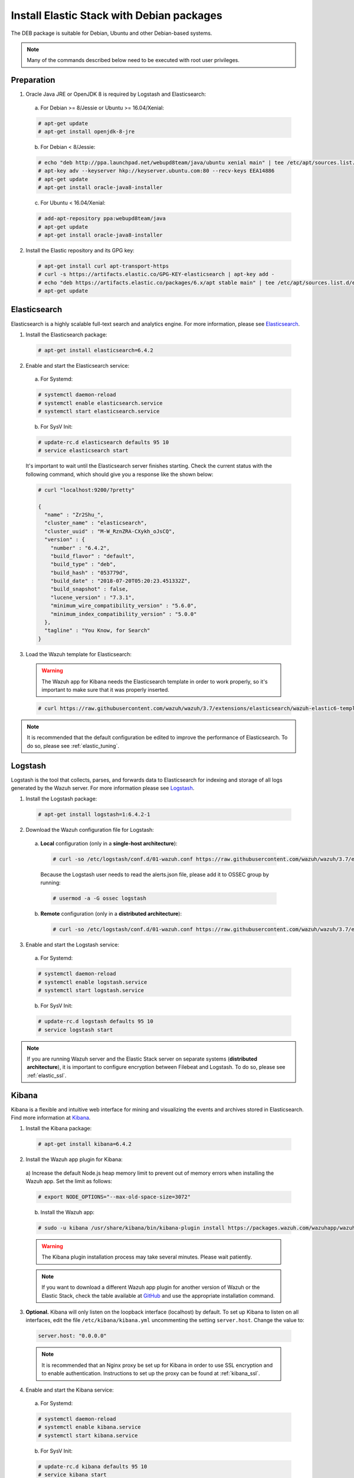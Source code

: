 .. Copyright (C) 2018 Wazuh, Inc.

.. _elastic_server_deb:

Install Elastic Stack with Debian packages
==========================================

The DEB package is suitable for Debian, Ubuntu and other Debian-based systems.

.. note:: Many of the commands described below need to be executed with root user privileges.

Preparation
-----------

1. Oracle Java JRE or OpenJDK 8 is required by Logstash and Elasticsearch:

  a) For Debian >= 8/Jessie or Ubuntu >= 16.04/Xenial:
  
  .. code-block:: console
  
    # apt-get update
    # apt-get install openjdk-8-jre

  b) For Debian < 8/Jessie:

  .. code-block:: console

    # echo "deb http://ppa.launchpad.net/webupd8team/java/ubuntu xenial main" | tee /etc/apt/sources.list.d/webupd8team-java.list
    # apt-key adv --keyserver hkp://keyserver.ubuntu.com:80 --recv-keys EEA14886
    # apt-get update
    # apt-get install oracle-java8-installer

  c) For Ubuntu < 16.04/Xenial:

  .. code-block:: console

    # add-apt-repository ppa:webupd8team/java
    # apt-get update
    # apt-get install oracle-java8-installer

2. Install the Elastic repository and its GPG key:

  .. code-block:: console

    # apt-get install curl apt-transport-https
    # curl -s https://artifacts.elastic.co/GPG-KEY-elasticsearch | apt-key add -
    # echo "deb https://artifacts.elastic.co/packages/6.x/apt stable main" | tee /etc/apt/sources.list.d/elastic-6.x.list
    # apt-get update

Elasticsearch
-------------

Elasticsearch is a highly scalable full-text search and analytics engine. For more information, please see `Elasticsearch <https://www.elastic.co/products/elasticsearch>`_.

1. Install the Elasticsearch package:

  .. code-block:: console

    # apt-get install elasticsearch=6.4.2

2. Enable and start the Elasticsearch service:

  a) For Systemd:

  .. code-block:: console

    # systemctl daemon-reload
    # systemctl enable elasticsearch.service
    # systemctl start elasticsearch.service

  b) For SysV Init:

  .. code-block:: console

    # update-rc.d elasticsearch defaults 95 10
    # service elasticsearch start

  It's important to wait until the Elasticsearch server finishes starting. Check the current status with the following command, which should give you a response like the shown below:

  .. code-block:: console

    # curl "localhost:9200/?pretty"

    {
      "name" : "Zr2Shu_",
      "cluster_name" : "elasticsearch",
      "cluster_uuid" : "M-W_RznZRA-CXykh_oJsCQ",
      "version" : {
        "number" : "6.4.2",
        "build_flavor" : "default",
        "build_type" : "deb",
        "build_hash" : "053779d",
        "build_date" : "2018-07-20T05:20:23.451332Z",
        "build_snapshot" : false,
        "lucene_version" : "7.3.1",
        "minimum_wire_compatibility_version" : "5.6.0",
        "minimum_index_compatibility_version" : "5.0.0"
      },
      "tagline" : "You Know, for Search"
    }

3. Load the Wazuh template for Elasticsearch:

  .. warning::
    The Wazuh app for Kibana needs the Elasticsearch template in order to work properly, so it's important to make sure that it was properly inserted.

  .. code-block:: console

    # curl https://raw.githubusercontent.com/wazuh/wazuh/3.7/extensions/elasticsearch/wazuh-elastic6-template-alerts.json | curl -XPUT 'http://localhost:9200/_template/wazuh' -H 'Content-Type: application/json' -d @-

.. note::

    It is recommended that the default configuration be edited to improve the performance of Elasticsearch. To do so, please see :ref:`elastic_tuning`.

.. _elastic_server_deb_logstash:

Logstash
--------

Logstash is the tool that collects, parses, and forwards data to Elasticsearch for indexing and storage of all logs generated by the Wazuh server. For more information please see `Logstash <https://www.elastic.co/products/logstash>`_.

1. Install the Logstash package:

  .. code-block:: console

    # apt-get install logstash=1:6.4.2-1

2. Download the Wazuh configuration file for Logstash:

  a) **Local** configuration (only in a **single-host architecture**):

    .. code-block:: console

      # curl -so /etc/logstash/conf.d/01-wazuh.conf https://raw.githubusercontent.com/wazuh/wazuh/3.7/extensions/logstash/01-wazuh-local.conf

    Because the Logstash user needs to read the alerts.json file, please add it to OSSEC group by running:

    .. code-block:: console

      # usermod -a -G ossec logstash

  b) **Remote** configuration (only in a **distributed architecture**):

    .. code-block:: console

      # curl -so /etc/logstash/conf.d/01-wazuh.conf https://raw.githubusercontent.com/wazuh/wazuh/3.7/extensions/logstash/01-wazuh-remote.conf


3. Enable and start the Logstash service:

  a) For Systemd:

  .. code-block:: console

    # systemctl daemon-reload
    # systemctl enable logstash.service
    # systemctl start logstash.service

  b) For SysV Init:

  .. code-block:: console

    # update-rc.d logstash defaults 95 10
    # service logstash start

.. note::

    If you are running Wazuh server and the Elastic Stack server on separate systems (**distributed architecture**), it is important to configure encryption between Filebeat and Logstash. To do so, please see :ref:`elastic_ssl`.

.. _install_kibana_app_deb:

Kibana
------

Kibana is a flexible and intuitive web interface for mining and visualizing the events and archives stored in Elasticsearch. Find more information at `Kibana <https://www.elastic.co/products/kibana>`_.

1. Install the Kibana package:

  .. code-block:: console

    # apt-get install kibana=6.4.2

2. Install the Wazuh app plugin for Kibana:

  a) Increase the default Node.js heap memory limit to prevent out of memory errors when installing the Wazuh app.
  Set the limit as follows:

  .. code-block:: console

    # export NODE_OPTIONS="--max-old-space-size=3072"

  b) Install the Wazuh app:

  .. code-block:: console

    # sudo -u kibana /usr/share/kibana/bin/kibana-plugin install https://packages.wazuh.com/wazuhapp/wazuhapp-3.7.0_6.4.2.zip

  .. warning::

    The Kibana plugin installation process may take several minutes. Please wait patiently.

  .. note::

    If you want to download a different Wazuh app plugin for another version of Wazuh or the Elastic Stack, check the table available at `GitHub <https://github.com/wazuh/wazuh-kibana-app#installation>`_ and use the appropriate installation command.

3. **Optional.** Kibana will only listen on the loopback interface (localhost) by default. To set up Kibana to listen on all interfaces, edit the file ``/etc/kibana/kibana.yml`` uncommenting the setting ``server.host``. Change the value to:

  .. code-block:: yaml

    server.host: "0.0.0.0"

  .. note::

    It is recommended that an Nginx proxy be set up for Kibana in order to use SSL encryption and to enable authentication. Instructions to set up the proxy can be found at :ref:`kibana_ssl`.

4. Enable and start the Kibana service:

  a) For Systemd:

  .. code-block:: console

    # systemctl daemon-reload
    # systemctl enable kibana.service
    # systemctl start kibana.service

  b) For SysV Init:

  .. code-block:: console

    # update-rc.d kibana defaults 95 10
    # service kibana start

5. Disable the Elasticsearch updates:

  It is recommended that the Elasticsearch repository be disabled in order to prevent an upgrade to a newer Elastic Stack version due to the possibility of undoing changes with the App.  To do this, use the following command:

  .. code-block:: console

    # sed -i "s/^deb/#deb/" /etc/apt/sources.list.d/elastic-6.x.list
    # apt-get update

  Alternately, you can set the package state to ``hold``, which will stop updates (although you can still upgrade it manually using ``apt-get install``).

  .. code-block:: console

    # echo "elasticsearch hold" | sudo dpkg --set-selections
    # echo "kibana hold" | sudo dpkg --set-selections
    # echo "logstash hold" | sudo dpkg --set-selections

Next steps
----------

Once the Wazuh and Elastic Stack servers are installed and connected, you can install and connect Wazuh agents. Follow :ref:`this guide <installation_agents>` and read the instructions for your specific environment.

You can also read the Kibana app :ref:`user manual <kibana_app>` to learn more about its features and how to use it.
